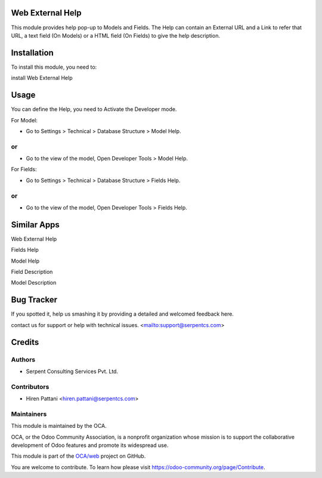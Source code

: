 =================
Web External Help
=================

This module provides help pop-up to Models and Fields.
The Help can contain an External URL and a Link to refer that URL, a text field (On Models) or
a HTML field (On Fields) to give the help description.


============
Installation
============

To install this module, you need to:

install Web External Help

=====
Usage
=====

You can define the Help, you need to Activate the Developer mode.

For Model:

* Go to Settings > Technical > Database Structure > Model Help.

or
==

* Go to the view of the model, Open Developer Tools > Model Help.

For Fields:

* Go to Settings > Technical > Database Structure > Fields Help.

or
==

* Go to the view of the model, Open Developer Tools > Fields Help.


============
Similar Apps
============

Web External Help

Fields Help

Model Help

Field Description

Model Description


===========
Bug Tracker
===========

If you spotted it, help us smashing it by providing a detailed and welcomed feedback here.

contact us for support or help with technical issues. <mailto:support@serpentcs.com>


=======
Credits
=======


Authors
=======

* Serpent Consulting Services Pvt. Ltd.

Contributors
============

* Hiren Pattani <hiren.pattani@serpentcs.com>

Maintainers
===========

This module is maintained by the OCA.

.. image:: https://odoo-community.org/logo.png
   :alt: Odoo Community Association
   :target: https://odoo-community.org

OCA, or the Odoo Community Association, is a nonprofit organization whose
mission is to support the collaborative development of Odoo features and
promote its widespread use.

This module is part of the `OCA/web <https://github.com/OCA/web/tree/13.0/web_tree_many2one_clickable>`_ project on GitHub.

You are welcome to contribute. To learn how please visit https://odoo-community.org/page/Contribute.
